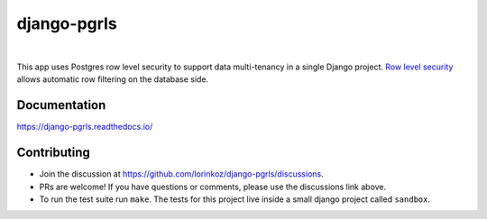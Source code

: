 
django-pgrls
============

.. image:: https://img.shields.io/badge/packaging-poetry-purple.svg
      :alt: Packaging: Poetry
      :target: https://python-poetry.org/

.. image:: https://github.com/lorinkoz/django-pgrls/workflows/code/badge.svg
      :alt: Build status
      :target: https://github.com/lorinkoz/django-pgrls/actions

.. image:: https://readthedocs.org/projects/django-pgrls/badge/?version=latest
      :alt: Documentation status
      :target: https://django-pgrls.readthedocs.io/

.. image:: https://coveralls.io/repos/github/lorinkoz/django-pgrls/badge.svg?branch=master
      :alt: Code coverage
      :target: https://coveralls.io/github/lorinkoz/django-pgrls?branch=master

.. image:: https://badge.fury.io/py/django-pgrls.svg
      :alt: PyPi version
      :target: https://badge.fury.io/py/django-pgrls

.. image:: https://pepy.tech/badge/django-pgrls/month
      :alt: Downloads
      :target: https://pepy.tech/project/django-pgrls

|

This app uses Postgres row level security to support data multi-tenancy in a
single Django project. `Row level security`_ allows automatic row filtering on
the database side.

.. _Row level security: https://www.postgresql.org/docs/current/ddl-rowsecurity.html

Documentation
-------------

https://django-pgrls.readthedocs.io/

Contributing
------------

- Join the discussion at https://github.com/lorinkoz/django-pgrls/discussions.
- PRs are welcome! If you have questions or comments, please use the discussions
  link above.
- To run the test suite run ``make``. The tests for this project live inside a
  small django project called ``sandbox``.
